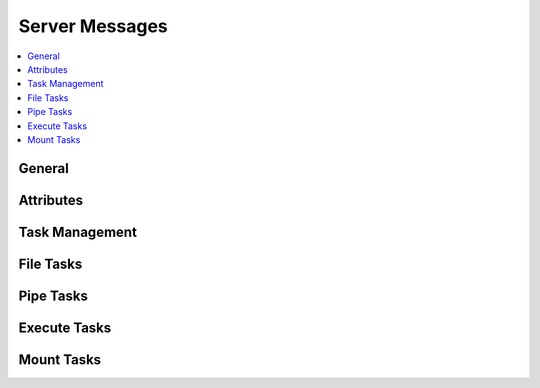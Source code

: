 .. Copyright © 2018 TermySequence LLC
.. SPDX-License-Identifier: CC-BY-SA-4.0

Server Messages
===============

.. contents::
   :local:

General
-------

.. termy:protocol:: GET_SERVER_TIME S(1000) serverid clientid

   Request server time. Use this for basic echo testing.

    * :termy:param:`serverid` (16): The destination :term:`server identifier`.
    * :termy:param:`clientid` (16): The originating :term:`client identifier`.

.. termy:protocol:: GET_SERVER_TIME_RESPONSE C(1000) clientid serverid time8

    * :termy:param:`clientid` (16): The destination :term:`client identifier`.
    * :termy:param:`serverid` (16): The originating :term:`server identifier`.
    * :termy:param:`time8` (8): The server time in milliseconds since the Epoch.

.. termy:protocol:: REMOVE_SERVER S(1005) serverid code

   Sent to the client when a server other than the immediate server has disconnected. Removal announcements for all downstream terminals and servers should be sent prior to receiving this message, but clients must gracefully handle a bad ordering.

    * :termy:param:`serverid` (16): The :term:`server identifier`.
    * :termy:param:`code` (4): An :ref:`error code <protocol-errors>` describing the reason for the disconnect.

.. termy:protocol:: CREATE_TERM S(1006) serverid clientid termid width height key+value...

   Create a terminal.

    * :termy:param:`serverid` (16): The destination :term:`server identifier`.
    * :termy:param:`clientid` (16): The originating :term:`client identifier`.
    * :termy:param:`termid` (16): The :term:`terminal identifier` for the new terminal. Randomly generating this is recommended.
    * :termy:param:`width` (4): The width of the new terminal in character cells.
    * :termy:param:`height` (4): The height of the new terminal in character cells.
    * :termy:param:`key+value`: The new terminal's attributes as NUL-terminated UTF-8 strings.

.. termy:protocol:: MONITOR_INPUT S(1023) serverid clientid data

   Send input to the :doc:`monitor process <../man/monitor>`.

    * :termy:param:`serverid` (16): The destination :term:`server identifier`.
    * :termy:param:`clientid` (16): The originating :term:`client identifier`.
    * :termy:param:`data`: The UTF-8 string to write. A newline will be appended by the server before writing.

Attributes
----------

.. termy:protocol:: GET_SERVER_ATTRIBUTES S(1001) serverid clientid

   Request server attributes. Attribute names starting with underscore (_) will not be included in the response.

    * :termy:param:`serverid` (16): The destination :term:`server identifier`.
    * :termy:param:`clientid` (16): The originating :term:`client identifier`.

.. termy:protocol:: SERVER_ATTRIBUTES_RESPONSE C(1001) clientid serverid key+value...

    * :termy:param:`clientid` (16): The destination :term:`client identifier`.
    * :termy:param:`serverid` (16): The originating :term:`server identifier`.
    * :termy:param:`key+value`: The server's attributes as NUL-terminated UTF-8 strings.

.. termy:protocol:: GET_SERVER_ATTRIBUTE S(1002) serverid clientid key...

   Request one or more server attributes. A separate response will be sent for each requested attribute.

    * :termy:param:`serverid` (16): The destination :term:`server identifier`.
    * :termy:param:`clientid` (16): The originating :term:`client identifier`.
    * :termy:param:`key`: The requested attribute name(s) as NUL-terminated UTF-8 strings.

.. termy:protocol:: SERVER_ATTRIBUTE_CHANGED S(1002) serverid key[+value]

   Sent to the client when a server attribute has changed.

    * :termy:param:`serverid` (16): The originating :term:`server identifier`.
    * :termy:param:`key[+value]`: The attribute name and optional value as NUL-terminated UTF-8 strings. If the value is absent, the attribute was removed.

.. termy:protocol:: SERVER_ATTRIBUTE_RESPONSE C(1002) clientid serverid key[+value]

   As :termy:protocol:`SERVER_ATTRIBUTE_CHANGED`, but includes the identifier of the requesting client.

.. termy:protocol:: SET_SERVER_ATTRIBUTE S(1003) serverid clientid key+value...

   Set one or more server attributes. This will cause :termy:protocol:`SERVER_ATTRIBUTE_CHANGED` messages to be sent to all clients unless the attribute(s) did not change.

    * :termy:param:`serverid` (16): The destination :term:`server identifier`.
    * :termy:param:`clientid` (16): The originating :term:`client identifier`.
    * :termy:param:`key+value`: The attribute names and new values as NUL-terminated UTF-8 strings.

.. termy:protocol:: REMOVE_SERVER_ATTRIBUTE S(1004) serverid clientid key...

   Remove one or more server attributes. This will cause :termy:protocol:`SERVER_ATTRIBUTE_CHANGED` messages to be sent to all clients unless the attribute(s) did not change.

    * :termy:param:`serverid` (16): The destination :term:`server identifier`.
    * :termy:param:`clientid` (16): The originating :term:`client identifier`.
    * :termy:param:`key`: The attribute name(s) to remove as NUL-terminated UTF-8 strings.

Task Management
---------------

.. termy:protocol:: TASK_INPUT S(1008) serverid clientid taskid data

   Send input data for a :term:`task`.

    * :termy:param:`serverid` (16): The destination :term:`server identifier`.
    * :termy:param:`clientid` (16): The originating :term:`client identifier`.
    * :termy:param:`taskid` (16): The :term:`task identifier`.
    * :termy:param:`data`: The input data.

.. termy:protocol:: TASK_OUTPUT C(1008) clientid serverid taskid data

   Output data for a :term:`task`.

    * :termy:param:`clientid` (16): The destination :term:`client identifier`.
    * :termy:param:`serverid` (16): The originating :term:`server identifier`.
    * :termy:param:`taskid` (16): The :term:`task identifier`.
    * :termy:param:`data`: The output data.

.. termy:protocol:: TASK_QUESTION C(1009) clientid serverid taskid question

   Sent to the client when a :term:`task` requires user input. The client should reply with an :termy:protocol:`answer <TASK_ANSWER>`.

    * :termy:param:`clientid` (16): The destination :term:`client identifier`.
    * :termy:param:`serverid` (16): The originating :term:`server identifier`.
    * :termy:param:`taskid` (16): The :term:`task identifier`.
    * :termy:param:`question` (4): The :ref:`question code <protocol-taskquestion>`.

.. termy:protocol:: TASK_ANSWER S(1009) serverid clientid taskid answer

   The answer to a :termy:protocol:`TASK_QUESTION`.

    * :termy:param:`serverid` (16): The destination :term:`server identifier`.
    * :termy:param:`clientid` (16): The originating :term:`client identifier`.
    * :termy:param:`taskid` (16): The :term:`task identifier`.
    * :termy:param:`answer` (4): The :ref:`answer code <protocol-taskconfig>`.

.. termy:protocol:: CANCEL_TASK S(1010) serverid clientid taskid

   Cancel a :term:`task`.

    * :termy:param:`serverid` (16): The destination :term:`server identifier`.
    * :termy:param:`clientid` (16): The originating :term:`client identifier`.
    * :termy:param:`taskid` (16): The :term:`task identifier`.

File Tasks
----------

.. termy:protocol:: UPLOAD_FILE S(1011) serverid clientid taskid chunksize mode config name

    Create a :term:`task` to upload a file.

    TODO more documentation.

    * :termy:param:`serverid` (16): The destination :term:`server identifier`.
    * :termy:param:`clientid` (16): The originating :term:`client identifier`.
    * :termy:param:`taskid` (16): The :term:`task identifier`.
    * :termy:param:`chunksize` (4): The chunk size.
    * :termy:param:`mode` (4): The permissions for the new file.
    * :termy:param:`config` (4): A :ref:`code <protocol-taskconfig>` specifying how to handle an existing file with the same name. The high-order bit, if set, indicates that directories leading up to the file should be created if necessary.
    * :termy:param:`name`: The absolute path where the file should be created on the server.

.. termy:protocol:: DOWNLOAD_FILE S(1012) serverid clientid taskid chunksize windowsize name

    Create a :term:`task` to download a file.

    TODO more documentation.

    * :termy:param:`serverid` (16): The destination :term:`server identifier`.
    * :termy:param:`clientid` (16): The originating :term:`client identifier`.
    * :termy:param:`taskid` (16): The :term:`task identifier`.
    * :termy:param:`chunksize` (4): The chunk size.
    * :termy:param:`windowsize` (4): The window size.
    * :termy:param:`name`: The absolute path to the file on the server.

.. termy:protocol:: DELETE_FILE S(1013) serverid clientid taskid config name

    Create a :term:`task` to delete a file or folder (recursively).

    TODO more documentation.

    * :termy:param:`serverid` (16): The destination :term:`server identifier`.
    * :termy:param:`clientid` (16): The originating :term:`client identifier`.
    * :termy:param:`taskid` (16): The :term:`task identifier`.
    * :termy:param:`config` (4): A :ref:`code <protocol-taskconfig>` specifying how to confirm the deletion.
    * :termy:param:`name`: The absolute path to the file on the server.

.. termy:protocol:: RENAME_FILE S(1014) serverid clientid taskid config name dest

    Create a :term:`task` to rename a file or folder.

    TODO more documentation.

    * :termy:param:`serverid` (16): The destination :term:`server identifier`.
    * :termy:param:`clientid` (16): The originating :term:`client identifier`.
    * :termy:param:`taskid` (16): The :term:`task identifier`.
    * :termy:param:`config` (4): A :ref:`code <protocol-taskconfig>` specifying how to handle an existing file with the same name.
    * :termy:param:`name`: The absolute path to the existing file on the server.
    * :termy:param:`dest`: The absolute path to the new name on the server.

Pipe Tasks
----------

.. termy:protocol:: UPLOAD_PIPE S(1015) serverid clientid taskid chunksize mode

    Create a :term:`task` to pipe data to a FIFO on the server.

    TODO more documentation.

    * :termy:param:`serverid` (16): The destination :term:`server identifier`.
    * :termy:param:`clientid` (16): The originating :term:`client identifier`.
    * :termy:param:`taskid` (16): The :term:`task identifier`.
    * :termy:param:`chunksize` (4): The chunk size.
    * :termy:param:`mode` (4): The permissions for the FIFO.

.. termy:protocol:: DOWNLOAD_PIPE S(1016) serverid clientid taskid chunksize windowsize mode

    Create a :term:`task` to pipe data from a FIFO on the server.

    TODO more documentation.

    * :termy:param:`serverid` (16): The destination :term:`server identifier`.
    * :termy:param:`clientid` (16): The originating :term:`client identifier`.
    * :termy:param:`taskid` (16): The :term:`task identifier`.
    * :termy:param:`chunksize` (4): The chunk size.
    * :termy:param:`windowsize` (4): The window size.
    * :termy:param:`mode` (4): The permissions for the FIFO.

.. termy:protocol:: CONNECTING_PORTFWD S(1017) serverid clientid taskid chunksize windowsize type addr

    Create a port forwarding :term:`task` connecting out from the server.

    TODO more documentation.

    * :termy:param:`serverid` (16): The destination :term:`server identifier`.
    * :termy:param:`clientid` (16): The originating :term:`client identifier`.
    * :termy:param:`taskid` (16): The :term:`task identifier`.
    * :termy:param:`chunksize` (4): The chunk size.
    * :termy:param:`windowsize` (4): The window size.
    * :termy:param:`type` (4): The type of socket (TCP or Unix-domain).
    * :termy:param:`addr`: The socket address to connect to.

.. termy:protocol:: LISTENING_PORTFWD S(1018) serverid clientid taskid chunksize windowsize type addr

    Create a port forwarding :term:`task` listening on the server.

    TODO more documentation.

    * :termy:param:`serverid` (16): The destination :term:`server identifier`.
    * :termy:param:`clientid` (16): The originating :term:`client identifier`.
    * :termy:param:`taskid` (16): The :term:`task identifier`.
    * :termy:param:`chunksize` (4): The chunk size.
    * :termy:param:`windowsize` (4): The window size.
    * :termy:param:`type` (4): The type of socket (TCP or Unix-domain).
    * :termy:param:`addr`: The socket address to listen on.

Execute Tasks
-------------

.. termy:protocol:: RUN_COMMAND S(1019) serverid clientid taskid chunksize windowsize key+value...

   Create a :term:`task` to execute a command.

   TODO more documentation.

    * :termy:param:`serverid` (16): The destination :term:`server identifier`.
    * :termy:param:`clientid` (16): The originating :term:`client identifier`.
    * :termy:param:`taskid` (16): The :term:`task identifier`.
    * :termy:param:`chunksize` (4): The chunk size.
    * :termy:param:`windowsize` (4): The window size.
    * :termy:param:`key+value`: Task configuration as NUL-terminated UTF-8 strings.

.. termy:protocol:: RUN_CONNECT S(1020) serverid clientid taskid key+value...

   Create a :term:`task` to establish a new :term:`connection` by executing a command.

   TODO more documentation.

    * :termy:param:`serverid` (16): The destination :term:`server identifier`.
    * :termy:param:`clientid` (16): The originating :term:`client identifier`.
    * :termy:param:`taskid` (16): The :term:`task identifier`.
    * :termy:param:`key+value`: Task configuration as NUL-terminated UTF-8 strings.

Mount Tasks
-----------

.. termy:protocol:: MOUNT_FILE_READWRITE S(1021) serverid clientid taskid key+value...

   Create a :term:`task` to mount a file.

   TODO more documentation.

    * :termy:param:`serverid` (16): The destination :term:`server identifier`.
    * :termy:param:`clientid` (16): The originating :term:`client identifier`.
    * :termy:param:`taskid` (16): The :term:`task identifier`.
    * :termy:param:`key+value`: Task configuration as NUL-terminated UTF-8 strings.

.. termy:protocol:: MOUNT_FILE_READONLY S(1022) serverid clientid taskid key+value...

   Create a :term:`task` to mount a file or directory tree read-only.

   TODO more documentation.

    * :termy:param:`serverid` (16): The destination :term:`server identifier`.
    * :termy:param:`clientid` (16): The originating :term:`client identifier`.
    * :termy:param:`taskid` (16): The :term:`task identifier`.
    * :termy:param:`key+value`: Task configuration as NUL-terminated UTF-8 strings.
